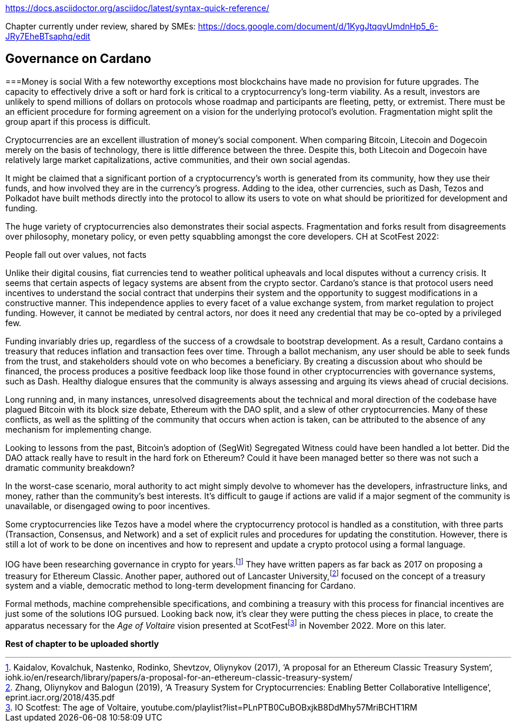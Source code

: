 https://docs.asciidoctor.org/asciidoc/latest/syntax-quick-reference/


Chapter currently under review, shared by SMEs:
https://docs.google.com/document/d/1KygJtqqvUmdnHp5_6-JRy7EheBTsaphq/edit

== Governance on Cardano     

===Money is social
With a few noteworthy exceptions most blockchains have made no provision for future upgrades. The capacity to effectively drive a soft or hard fork is critical to a cryptocurrency’s long-term viability. As a result, investors are unlikely to spend millions of dollars on protocols whose roadmap and participants are fleeting, petty, or extremist. There must be an efficient procedure for forming agreement on a vision for the underlying protocol’s evolution. Fragmentation might split the group apart if this process is difficult.

Cryptocurrencies are an excellent illustration of money’s social component. When comparing Bitcoin, Litecoin and Dogecoin merely on the basis of technology, there is little difference between the three. Despite this, both Litecoin and Dogecoin have relatively large market capitalizations, active communities, and their own social agendas.

It might be claimed that a significant portion of a cryptocurrency’s worth is generated from its community, how they use their funds, and how involved they are in the currency’s progress. Adding to the idea, other currencies, such as Dash, Tezos and Polkadot have built methods directly into the protocol to allow its users to vote on what should be prioritized for development and funding.

The huge variety of cryptocurrencies also demonstrates their social aspects. Fragmentation and forks result from disagreements over philosophy, monetary policy, or even petty squabbling amongst the core developers. CH at ScotFest 2022:

People fall out over values, not facts

Unlike their digital cousins, fiat currencies tend to weather political upheavals and local disputes without a currency crisis. It seems that certain aspects of legacy systems are absent from the crypto sector. Cardano’s stance is that protocol users need incentives to understand the social contract that underpins their system and the opportunity to suggest modifications in a constructive manner. This independence applies to every facet of a value exchange system, from market regulation to project funding. However, it cannot be mediated by central actors, nor does it need any credential that may be co-opted by a privileged few.

Funding invariably dries up, regardless of the success of a crowdsale to bootstrap development. As a result, Cardano contains a treasury that reduces inflation and transaction fees over time. Through a ballot mechanism, any user should be able to seek funds from the trust, and stakeholders should vote on who becomes a beneficiary. By creating a discussion about who should be financed, the process produces a positive feedback loop like those found in other cryptocurrencies with governance systems, such as Dash. Healthy dialogue ensures that the community is always assessing and arguing its views ahead of crucial decisions.

Long running and, in many instances, unresolved disagreements about the technical and moral direction of the codebase have plagued Bitcoin with its block size debate, Ethereum with the DAO split, and a slew of other cryptocurrencies. Many of these conflicts, as well as the splitting of the community that occurs when action is taken, can be attributed to the absence of any mechanism for implementing change.

Looking to lessons from the past, Bitcoin’s adoption of (SegWit) Segregated Witness could have been handled a lot better. Did the DAO attack really have to result in the hard fork on Ethereum? Could it have been managed better so there was not such a dramatic community breakdown?

In the worst-case scenario, moral authority to act might simply devolve to whomever has the developers, infrastructure links, and money, rather than the community’s best interests. It’s difficult to gauge if actions are valid if a major segment of the community is unavailable, or disengaged owing to poor incentives.

Some cryptocurrencies like Tezos have a model where the cryptocurrency protocol is handled as a constitution, with three parts (Transaction, Consensus, and Network) and a set of explicit rules and procedures for updating the constitution. However, there is still a lot of work to be done on incentives and how to represent and update a crypto protocol using a formal language.

IOG have been researching governance in crypto for years.footnote:[Kaidalov, Kovalchuk, Nastenko, Rodinko, Shevtzov, Oliynykov (2017), ‘A proposal for an Ethereum Classic Treasury System’, iohk.io/en/research/library/papers/a-proposal-for-an-ethereum-classic-treasury-system/] They have written papers as far back as 2017 on proposing a treasury for Ethereum Classic. Another paper, authored out of Lancaster University,footnote:[Zhang, Oliynykov and Balogun (2019), ‘A Treasury System for Cryptocurrencies: Enabling Better Collaborative Intelligence’, eprint.iacr.org/2018/435.pdf] focused on the concept of a treasury system and a viable, democratic method to long-term development financing for Cardano.

Formal methods, machine comprehensible specifications, and combining a treasury with this process for financial incentives are just some of the solutions IOG pursued. Looking back now, it’s clear they were putting the chess pieces in place, to create the apparatus necessary for the _Age of Voltaire_ vision presented at ScotFestfootnote:[ IO Scotfest: The age of Voltaire, youtube.com/playlist?list=PLnPTB0CuBOBxjkB8DdMhy57MriBCHT1RM] in November 2022. More on this later. 


*Rest of chapter to be uploaded shortly* 
